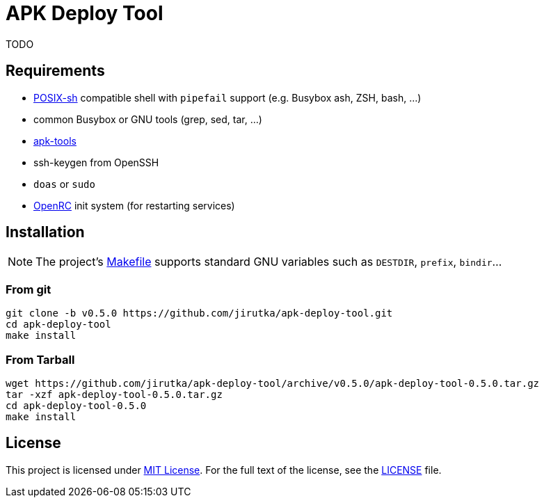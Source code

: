 = APK Deploy Tool
:name: apk-deploy-tool
:gh-name: jirutka/{name}
:version: 0.5.0

TODO


== Requirements

* http://pubs.opengroup.org/onlinepubs/9699919799/utilities/V3_chap02.html[POSIX-sh] compatible shell with `pipefail` support (e.g. Busybox ash, ZSH, bash, …)
* common Busybox or GNU tools (grep, sed, tar, …)
* https://github.com/alpinelinux/apk-tools[apk-tools]
* ssh-keygen from OpenSSH
* `doas` or `sudo`
* https://github.com/OpenRC/openrc[OpenRC] init system (for restarting services)


== Installation

NOTE: The project’s link:Makefile[] supports standard GNU variables such as `DESTDIR`, `prefix`, `bindir`…


=== From git

[source, sh, subs="verbatim, attributes"]
----
git clone -b v{version} https://github.com/{gh-name}.git
cd {name}
make install
----


=== From Tarball

[source, sh, subs="verbatim, attributes"]
----
wget https://github.com/{gh-name}/archive/v{version}/{name}-{version}.tar.gz
tar -xzf {name}-{version}.tar.gz
cd {name}-{version}
make install
----


== License

This project is licensed under http://opensource.org/licenses/MIT/[MIT License].
For the full text of the license, see the link:LICENSE[LICENSE] file.
